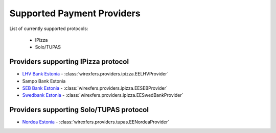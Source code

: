 Supported Payment Providers
===========================

List of currently supported protocols:

 * IPizza
 * Solo/TUPAS

Providers supporting IPizza protocol
------------------------------------

* `LHV Bank Estonia <https://lhv.ee>`_ -
  :class:`wirexfers.providers.ipizza.EELHVProvider`
* Sampo Bank Estonia
* `SEB Bank Estonia <https://seb.ee>`_ -
  :class:`wirexfers.providers.ipizza.EESEBProvider`
* `Swedbank Estonia <https://swedbank.ee>`_ -
  :class:`wirexfers.providers.ipizza.EESwedBankProvider`

Providers supporting Solo/TUPAS protocol
----------------------------------------

* `Nordea Estonia <https://nordea.ee>`_ -
  :class:`wirexfers.providers.tupas.EENordeaProvider`
